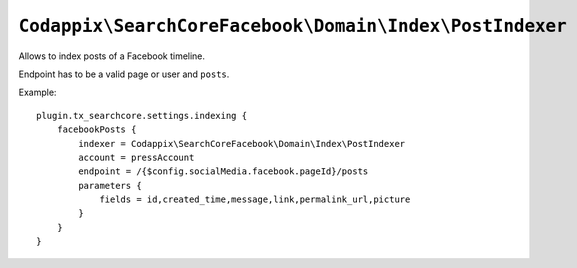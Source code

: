 .. highlight:: typoscript

``Codappix\SearchCoreFacebook\Domain\Index\PostIndexer``
========================================================

Allows to index posts of a Facebook timeline.

Endpoint has to be a valid page or user and ``posts``.

Example::

   plugin.tx_searchcore.settings.indexing {
       facebookPosts {
           indexer = Codappix\SearchCoreFacebook\Domain\Index\PostIndexer
           account = pressAccount
           endpoint = /{$config.socialMedia.facebook.pageId}/posts
           parameters {
               fields = id,created_time,message,link,permalink_url,picture
           }
       }
   }
